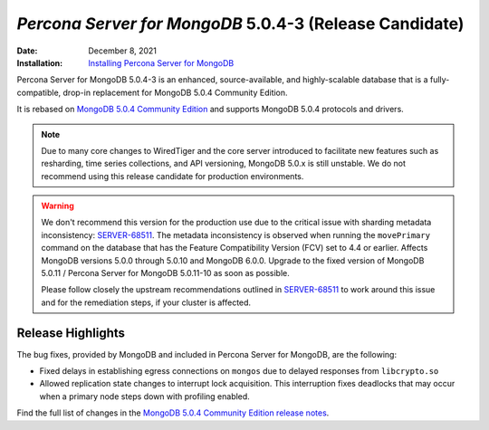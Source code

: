 .. _PSMDB-5.0.4-3:

================================================================================
*Percona Server for MongoDB* 5.0.4-3 (Release Candidate)
================================================================================

:Date: December 8, 2021
:Installation: `Installing Percona Server for MongoDB <https://www.percona.com/doc/percona-server-for-mongodb/5.0/install/index.html>`_

Percona Server for MongoDB 5.0.4-3 is an enhanced, source-available, and highly-scalable database that is a
fully-compatible, drop-in replacement for MongoDB 5.0.4 Community Edition.

It is rebased on `MongoDB 5.0.4 Community Edition <https://docs.mongodb.com/manual/release-notes/ and supports MongoDB 5.0.4 protocols and drivers>`_ and supports MongoDB 5.0.4 protocols and drivers.

.. note:: 

   Due to many core changes to WiredTiger and the core server introduced to  facilitate new features such as resharding, time series collections, and API versioning, MongoDB 5.0.x is still unstable. We do not recommend using this release candidate for production environments. 

.. warning::

   We don't recommend this version for the production use due to the critical issue with sharding metadata inconsistency: `SERVER-68511 <https://jira.mongodb.org/browse/SERVER-68511>`_. The metadata inconsistency is observed when running the ``movePrimary`` command on the database that has the Feature Compatibility Version (FCV) set to 4.4 or earlier. Affects MongoDB versions 5.0.0 through 5.0.10 and MongoDB 6.0.0. Upgrade to the fixed version of MongoDB 5.0.11 / Percona Server for MongoDB 5.0.11-10 as soon as possible.

   Please follow closely the upstream recommendations outlined in `SERVER-68511 <https://jira.mongodb.org/browse/SERVER-68511>`_ to work around this issue and for the remediation steps, if your cluster is affected.

Release Highlights
==================

The bug fixes, provided by MongoDB and included in Percona Server for MongoDB, are the following:

- Fixed delays in establishing egress connections on ``mongos`` due to delayed responses from ``libcrypto.so``
- Allowed replication state changes to interrupt lock acquisition. This interruption fixes deadlocks that may occur when a primary node steps down with profiling enabled. 
  
Find the full list of changes in the `MongoDB 5.0.4 Community Edition release notes <https://docs.mongodb.com/manual/release-notes/5.0/#5.0.4---nov-15--2021>`_.
